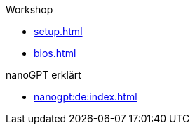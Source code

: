 .Workshop

* xref:setup.adoc[]
* xref:bios.adoc[]

.nanoGPT erklärt
* xref:nanogpt:de:index.adoc[]


